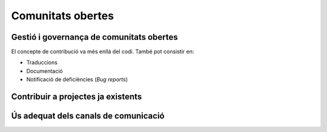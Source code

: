 ******************
Comunitats obertes
******************

Gestió i governança de comunitats obertes
=========================================

El concepte de contribució va més enllà del codi. També pot consistir en:

- Traduccions
- Documentació
- Notificació de deficiències (*Bug reports*)

.. mes:: Fer que l'autoria de cada contribució (codi, documentació o missatge) sigui individual
   :tags: Adaptació; Plugin; NouProducte
   
   No amagar les contribucions de l'equip, ni a un projecte propi, ni a un
   d'extern, sota una identitat corporativa. És a dir, tant als *commit* al
   repositori, com quan es participa en canals de comunicació del projecte o en
   eines de gestió, utilitzar noms d'usuari i adreces de correu individuals de
   cada persona participant.
   
   La raó d'això és que els individus son l'únic tipus d'entitat que els
   projectes de codi obert estan preparats per gestionar. Funcionen en gran
   mesura sota criteris meritocràtics, i son les persones, i no les empreses o
   administracions públiques, les que fan contribucions, participen en
   discussions, adquireixen credibilitat, voten, etc. La credibilitat adquirida
   pels individus també pot afectar a les seves futures oportunitats
   professionals.
   
   Si un mateix individu contribueix a un projecte de programari a vegades com a
   treballador contractat directament o indirecta per l'Ajuntament, i d'altres
   vegades com a voluntari en el seu temps lliure, aleshores ha d'utilitzar dues
   adreces de correu diferents, segons el cas:
   
   - Una de personal quan faci contribucions voluntàries.
   - Una de l'empresa, o bé una proporcionada per l'Ajuntament, quan compleixi
     amb tasques especificades al seu contracte.
   
.. mes:: Donar reconeixement a les persones que fan contribucions al projecte
   :tags: Plugin; NouProducte
   
   En un fitxer ``CONTRIBUTORS`` a l'arrel del repositori. A nivell
   individual.
   
.. rec:: Pressupostar el sobrecost d'incentivar la creació d'una comunitat oberta
   :tags: NouProducte
   
   Això inclou coses com que els desenvolupadors dediquin temps a:
   
   - Revisar codi de tercers
   - Respondre missatges als canals de comunicació del projecte
   - Intervenir a StackOverflow
   
.. mes:: Redactar i actualitzar un document intern establint el grau de compromís que volem tenir amb cada part
   :tags: NouProducte
   
   Prestar especial atenció als possibles *early adopters*.
   
.. rec:: Establir per contracte que l'adjudicatari ha d'incloure contribucions externes si ho decideix l'Ajuntament
   :tags: Contractar; Plugin; NouProducte
   
   .. admonition:: Exemple de clàusula: **Contribucions externes**.
   
      Durant la duració del contracte, incloent el període de garantia,
      l’adjudicatari té l’obligació d’integrar aquelles contribucions externes
      que l’Ajuntament de Barcelona consideri que milloren el codi o la
      documentació pública i que no impliquen el desenvolupament de
      funcionalitat no prevista en el contracte per part de l’adjudicatari, per
      exemple aquelles que solucionen bugs.
   
.. mes:: Publicar unes breus Directrius per desenvolupadors (Developer Guidelines)
   :tags: Dia1; Plugin; NouProducte; Publicació
   
   Aquesta guia estableix les convencions tècniques i socials que determinen les
   interaccions entre desenvolupadors, i entre desenvolupadors i usuaris. És
   d'aplicació per tots els desenvolupadors, tant els contractats per
   l'Ajuntament, com els externs, com el personal del mateix Ajuntament.
   
   S'ha de redactar en anglès i ha de ser, o bé una pàgina de la pròpia
   wiki de GitHub, o bé un fitxer de text amb llenguatge de marques
   lleuger.
   
   La guia pot créixer amb al temps, però a l'inici només cal deixar clares
   tres coses:
   
   #. Quins son els canals de comunicació de que disposa el projecte i per
      a què s'utilitza cadascun.
   #. Instruccions de com reportar defectes (*bugs*) i de com fer
      contribucions al projecte.
   #. Una descripció breu de com és la governança del projecte: qui i com
      pren les decisions. En molts casos només caldrà dir que durant la
      duració del contracte en vigor l'Ajuntament és qui prioritza les
      funcionalitats a desenvolupar, els defectes a arreglar. També té la
      última paraula sobre les solucions tècniques a adoptar, les
      contribucions a integrar i les versions a publicar. Es pot dir que en
      un futur s'estudiarà un model de governança adequat a l'evolució de
      les circumstàncies del projecte.
   
   Aquestes Directrius per desenvolupadors han d'estar enllaçades com a
   mínim des de:
   
   -  El fitxer ``README`` del repositori principal.

.. rec:: Publicar unes Directrius per desenvolupadors (Developer Guidelines) detallades (si el projecte creix)
   :tags: Plugin; NouProducte; Publicació
   
   Per projectes grans, i sense que sigui la primera mesura a prendre, pot ser
   interessant treballar i publicar unes Directrius per desenvolupadors més
   extenses i detallades que el que es proposa a la `Mesura: (Dia 1) Publicar
   unes breus Directrius per desenvolupadors (*Developer Guidelines*)
   <#publicar-breus-directrius-desenvolupadors>`__.
   
   Coses que s'hi poden incloure:
   
   - Convencions de codificació
   - Convencions per a la documentació
   
   Alguns exemples:
   
   - `<http://subversion.apache.org/docs/community-guide/>`_
   - `<https://wiki.documentfoundation.org/Development>`_
   
.. rec:: Redactar un model de governança per la comunitat global que dona suport al producte
   :tags: NouProducte; Publicació
   
   Els projectes que generen sistemes i eines completament FOSS a través d'un
   servei de desenvolupament promogut i finançat per l'Ajuntament hauran
   d'incloure un model de governança que inclogui, entre d'altres: una
   aproximació a la definició de la comunitat (d'altres Ajuntaments,
   especialistes com geodata [??] o biblioteques, etc.), les eines de suport, la
   comunicació i el marketing, els processos per la inclusió de contribucions
   externes, la gestió de la propietat intel·lectual i la sostenibilitat més
   enllà del projecte.
   
   La governança de la comunitat i la gestió tècnica d'aquests projectes,
   inclosa l'aprovació del codi per a la seva incorporació al projecte i la
   definició de requeriments (*roadmap*), son aspectes diferents. Es promourà la
   diversitat de contribucions però l'IMI mantindrà el control efectiu dels
   desenvolupaments finançats per fons públics.
   
Contribuir a projectes ja existents
===================================
   
.. mes:: Informar dels nostres plans a les comunitats tècniques del component a modificar
   :tags: Adaptació
   
   Si el que volem és modificar i adaptar un component ja existent, cal que
   siguem oberts i clars respecte de les nostres motivacions. En ser el
   component de programari lliure, no ens poden negar fer-hi modificacions. No
   obstant això, és molt convenient informar prèviament de les nostres
   necessitats, i de la nostra planificació tècnica:
   
.. rec:: Informar dels nostres plans a d'altres comunitats tècniques rellevants
   :tags: Adaptació; Plugin; NouProducte
   
   Les comunitats de programari lliure acostumen a estar molt interessades en
   aportar idees, coneixement tècnic, i fins i tot hores de feina més enllà
   d'això, davant de reptes tècnics i projectes que creguin que les poden
   beneficiar.
   
   Els projectes estudiaran les possibilitats de col·laboració amb les
   comunitats locals de programari lliure i tecnologies innovadores per promoure
   la innovació social i tecnològica.
   
.. rec:: Intentar que la comunitat de suport del component a modificar entengui i s'involucri en la nostra proposta
   :tags: Adaptació
   
   Com diu a
   `<http://producingoss.com/en/contracting.html#community-review-acceptance>`_:

      "No pensis en l'escrutini de la comunitat com un obstacle a salvar, pensa
      en ell com un equip de disseny i un departament de qualitat a cost zero.
      [L'escrutini i participació de la comunitat] És un benefici a buscar
      agressivament, no un obstacle a suportar".

   El més aviat possible, escriure una proposta que pugui ser enriquida per la
   comunitat.
   
   Els projectes de l'IMI estudiaran les possibilitats de col·laboració amb les
   comunitats locals de programari lliure i tecnologies innovadores per promoure
   la innovació social i tecnològica.
   
.. mes:: Contractar desenvolupadors reconeguts dins del projecte que es vol modificar
   :tags: Contractar; Adaptació; Plugin
   
   Pot ser directament o a través del contracte amb una empresa o cooperativa
   adjudicatària.
   
   Mai hi ha garanties de que les modificacions que necessitem fer seran
   acceptades dins del producte original, però comptar amb desenvolupadors
   reconeguts és la via que ens dóna més opcions d'aconseguir-ho. Aquests poden
   aportar, a més del coneixement tècnic que puguin tenir:
   
   - Una visió des de dins de quines propostes tècniques poden tenir millor
     acceptació.
   - El valor que aporta ser una veu respectada dins de la comunitat que pren
     decisions.
   
.. alt:: Obligar a l'adjudicatari a mesures que facilitin integrar els canvis al producte original
   :tags: Contractar; Adaptació
   
   Això inclou:
   
   - Descriure amb claredat les tasques col·laboratives en que s'espera que
     l'adjudicatari s'involucri, i explicar que això forma part del pressupost,
     com es descriu a la `Mesura: Pressupostar el sobrecost de participar en la
     comunitat oberta del producte a modificar
     <#h:a6bb27a3-2b23-4585-81ca-dc5b4d29ccd7>`__.
   - Que l'adjudicatari accepti i apliqui les Directrius de desenvolupament, les
     normes de redacció de documentació i el Codi de conducta del projecte, si
     en té, o altres documents escrits que regulin les normes que puguin
     existir, tant generals com a les específiques per canals de comunicació
     concrets. En cas de que el projecte no hagi formalitzat un corpus propi de
     normes internes, aplicaran les normes usuals de *netiqueta*, p.ex.
     https://www.ietf.org/rfc/rfc1855.txt.
   - Que determinats perfils de l'adjudicatari es creïn usuaris als canals de
     comunicació del projecte.
   - Que s'informi periòdicament a la comunitat de les modificacions
     planificades, de la part executada, de les decisions tècniques que es van
     prenent.
   - Que s'informi puntualment a l'IMI de tot el *feedback* rebut per part de la
     comunitat, tant positiu com negatiu, sobre les pretensions d'integrar nova
     funcionalitat.
   
   El personal de l'IMI haurà de fer seguiment de tot això i potser intervenir
   directament en els debats de la comunitat.
   
.. mes:: Penalitzar els adjudicataris si hi ha canvis en la plantilla del projecte
   :tags: Contractar; Adaptació; Plugin; NouProducte
   
   A tenir en compte en la redacció del plec de contractació.
   
   Una alta rotació penalitza qualsevol projecte, però especialment quan es
   participa en projectes de codi obert. Els desenvolupadors que marxen no només
   s'emporten amb ells un el coneixement tècnic que puguin acumular, sinó el seu
   estatus dins la comunitat i les relacions humanes que hi puguin haver
   desenvolupat.
   
.. mes:: Pressupostar el sobrecost de participar en la comunitat oberta del producte a modificar
   :tags: Contractar; Adaptació; Plugin

   S'ha d'especificar de la manera més detallada possible com i en quina mesura
   l'IMI espera que l'adjudicatari s'involucrarà en el projecte i difondrà les
   funcionalitats a desenvolupar, tant en:

   - Les comunitats de desenvolupament implicades
   - Potencials usuaris i usuaries
   
.. rec:: Mantenir un canal de comunicació privat permanent per discutir conflictes d'interès
   :tags: Adaptació; Plugin
   
   Idealment un fil de correu.
   
   Quan es contracta gent per participar en un projecte de codi obert ja
   establert, sobretot si son desenvolupadors que ja participaven al projecte,
   els interessos del projecte de l'Ajuntament i els del projecte de codi obert
   original poden entrar en conflicte. Els desenvolupadors tindran la sensació
   que han de servir a dos caps i que no sempre es pot satisfer als dos.
   
   S'ha de demanar màxima transparència en aquests casos i intentar anticipar
   aquestes situacions.
   
Ús adequat dels canals de comunicació
=====================================
   
.. mes:: Evitar els debats privats
   :tags: Adaptació; Plugin; NouProducte
   
   És molt temptador tenir fòrums de debat tancats on un petit grup de persones
   discuteixen tots els aspectes del projecte, tant a nivell tècnic com social,
   i que d'allà en surtin les decisions. Però convé tenir molt en compte que en
   els projectes de codi obert resulten imprescindible els canals de comunicació
   oberts i públics, que tothom pot llegir i als que tothom es pot subscriure
   amb certa facilitat. Les raons son les següents:
   
   - És molt difícil que la gent vulgui fer contribucions significatives a un
     projecte on les decisions es prenen de forma opaca i com a política de fets
     consumats. Això no vol dir que la governança del projecte hagi de funcionar
     com una democràcia. El requisit primordial és la **transparència**: la gent
     voldrà saber per què i com es prenen les decisions, i potser també dir-hi
     la seva, sense que necessàriament la opció que proposen sigui l'escollida.
     Els desenvolupadors experimentats saben que el projecte té unes necessitats
     i que no tothom pot participar en les decisions amb el mateix pes. Que al
     final les decisions les prengui l'Ajuntament és quelcom que tothom entendrà
     si es deixa clar des de l'inici, com s'especifica a la `Mesura: (Dia 1)
     Publicar unes breus Directrius per desenvolupadors (*Developer Guidelines*)
     <#publicar-breus-directrius-desenvolupadors>`__.
   - És sorprenent la quantitat de bones idees que desinteressadament poden
     arribar a través dels canals de comunicació públics, si en aquests es
     discuteixen tots els aspectes del projecte i hi ha un clima de treball
     cordial.
   - Si les comunicacions es fan en llistes de correu públiques i arxivades, es
     pot consultar tot l'historial de decisions i no tornar a repetir debats.
   - Que els canals siguin oberts i públics incentiva una cultura comunicativa
     més eficaç, educada i assertiva.
   
.. mes:: Establir el "Contributor Covenant" com a Codi de conducta del projecte i dels seus canals de comunicació
   :tags: Plugin; NouProducte
   
   El **Codi de conducta** d'un projecte és un document o conjunt de documents
   que regulen les normes socials d'actuació per als participants en el
   projecte, incloent els següents aspectes:
   
   - Normes de participació en tots els canals de comunicació telemàtics
     associats al projecte, tals com xats, llistes de correu públiques i
     privades, eines de seguiment d'incidències (*issue trackers*), eines de
     desenvolupament de funcionalitats i *pull-requests*, wikis, blogs, Twitter,
     fòrums, etc.
   - Normes de conducta per activitats presencials de la comunitat associada al
     projecte, tals com trobades i congressos.
   
   Un codi de conducta serveix per tenir una referència escrita de quins
   comportaments es consideren inadequats per als participants del projecte. En
   concret el de `<https://www.contributor-covenant.org/>`_ l'utilitzen
   darrerament molts projectes de codi obert, i per tant pot ser que molts
   desenvolupadors ja hi estiguin familiaritzats. També es troba traduït a
   vàries llengües.
   
   Enllaçar com a mínim des de:
   
   - El fitxer ``README`` del repositori principal.
   - Les Directrius per desenvolupadors de la mesura *Mesura: (Dia 1) Publicar
     unes breus Directrius per desenvolupadors (*Developer Guidelines*)*.
   
.. mes:: No deixar passar cap insult o atac personal als canals de comunicació
   :tags: Plugin; NouProducte
   
   Convé mantenir una política de tolerància zero en aquest aspecte. Això no vol
   dir expulsar a la gent a la primera de canvi (en ocasions no serà ni tan sols
   possible), vol dir que algú s'ha d'encarregar de fer constar sistemàticament
   que certs comportaments no es toleren en aquest projecte.
   
   Si es considera oportú, es pot fer referència a les seccions pertinents del
   Codi de conducta (`Mesura: Establir el "Contributor Covenant" com a Codi de
   conducta del projecte i dels seus canals de comunicació
   <#h:c3405dee-679e-42e0-9ba6-141a0ad06965>`__).
   
   A `<http://producingoss.com/en/setting-tone.html#prevent-rudeness>`_ es donen
   alguns detalls de com gestionar aquestes situacions.
